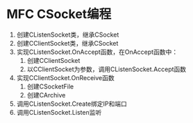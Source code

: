* MFC CSocket编程

1. 创建CListenSocket类，继承CSocket
2. 创建CClientSocket类，继承CSocket
3. 实现CListenSocket.OnAccept函数，在OnAccept函数中：
   1) 创建CClientSocket
   2) 以CClientSocket为参数，调用CListenSocket.Accept函数
4. 实现CClientSocket.OnReceive函数
   1) 创建CSocketFile
   2) 创建CArchive
5. 调用CListenSocket.Create绑定IP和端口
6. 调用CListenSocket.Listen监听

